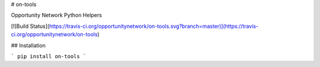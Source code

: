 # on-tools

Opportunity Network Python Helpers

[![Build Status](https://travis-ci.org/opportunitynetwork/on-tools.svg?branch=master)](https://travis-ci.org/opportunitynetwork/on-tools)

## Installation

```
pip install on-tools
```
